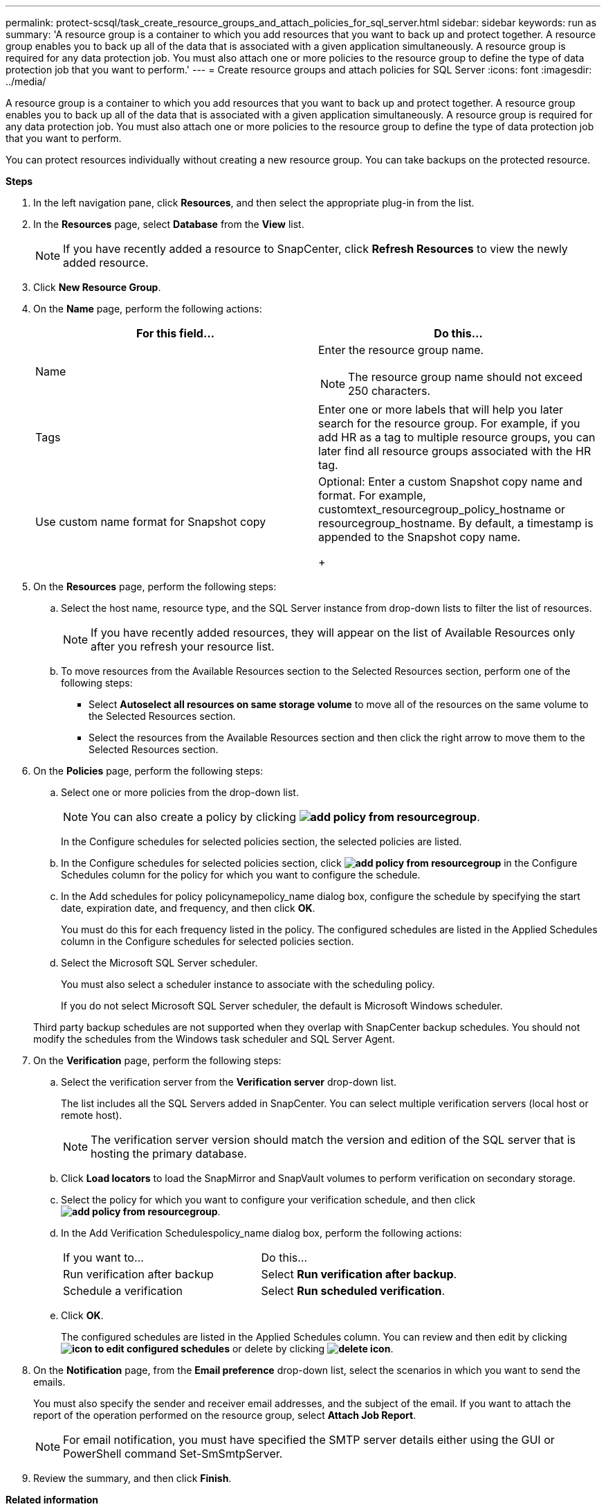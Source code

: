 ---
permalink: protect-scsql/task_create_resource_groups_and_attach_policies_for_sql_server.html
sidebar: sidebar
keywords: run as
summary: 'A resource group is a container to which you add resources that you want to back up and protect together. A resource group enables you to back up all of the data that is associated with a given application simultaneously. A resource group is required for any data protection job. You must also attach one or more policies to the resource group to define the type of data protection job that you want to perform.'
---
= Create resource groups and attach policies for SQL Server
:icons: font
:imagesdir: ../media/

[.lead]
A resource group is a container to which you add resources that you want to back up and protect together. A resource group enables you to back up all of the data that is associated with a given application simultaneously. A resource group is required for any data protection job. You must also attach one or more policies to the resource group to define the type of data protection job that you want to perform.

You can protect resources individually without creating a new resource group. You can take backups on the protected resource.

*Steps*

. In the left navigation pane, click *Resources*, and then select the appropriate plug-in from the list.
. In the *Resources* page, select *Database* from the *View* list.
+
NOTE: If you have recently added a resource to SnapCenter, click *Refresh Resources* to view the newly added resource.

. Click *New Resource Group*.
. On the *Name* page, perform the following actions:
+
|===
| For this field...| Do this...

a|
Name
a|
Enter the resource group name.

NOTE: The resource group name should not exceed 250 characters.
a|
Tags
a|
Enter one or more labels that will help you later search for the resource group.    For example, if you add HR as a tag to multiple resource groups, you can later find all resource groups associated with the HR tag.
a|
Use custom name format for Snapshot copy
a|
Optional: Enter a custom Snapshot copy name and format.     For example, customtext_resourcegroup_policy_hostname or resourcegroup_hostname. By default, a timestamp is appended to the Snapshot copy name.
+
|===

. On the *Resources* page, perform the following steps:
 .. Select the host name, resource type, and the SQL Server instance from drop-down lists to filter the list of resources.
+
NOTE: If you have recently added resources, they will appear on the list of Available Resources only after you refresh your resource list.

 .. To move resources from the Available Resources section to the Selected Resources section, perform one of the following steps:

 ** Select *Autoselect all resources on same storage volume* to move all of the resources on the same volume to the Selected Resources section.
 ** Select the resources from the Available Resources section and then click the right arrow to move them to the Selected Resources section.
. On the *Policies* page, perform the following steps:
 .. Select one or more policies from the drop-down list.
+
NOTE: You can also create a policy by clicking *image:../media/add_policy_from_resourcegroup.gif[]*.
+
In the Configure schedules for selected policies section, the selected policies are listed.

 .. In the Configure schedules for selected policies section, click *image:../media/add_policy_from_resourcegroup.gif[]* in the Configure Schedules column for the policy for which you want to configure the schedule.
 .. In the Add schedules for policy policynamepolicy_name dialog box, configure the schedule by specifying the start date, expiration date, and frequency, and then click *OK*.
+
You must do this for each frequency listed in the policy. The configured schedules are listed in the Applied Schedules column in the Configure schedules for selected policies section.

 .. Select the Microsoft SQL Server scheduler.
+
You must also select a scheduler instance to associate with the scheduling policy.
+
If you do not select Microsoft SQL Server scheduler, the default is Microsoft Windows scheduler.

+
Third party backup schedules are not supported when they overlap with SnapCenter backup schedules. You should not modify the schedules from the Windows task scheduler and SQL Server Agent.
. On the *Verification* page, perform the following steps:
 .. Select the verification server from the *Verification server* drop-down list.
+
The list includes all the SQL Servers added in SnapCenter. You can select multiple verification servers (local host or remote host).
+
NOTE: The verification server version should match the version and edition of the SQL server that is hosting the primary database.

 .. Click *Load locators* to load the SnapMirror and SnapVault volumes to perform verification on secondary storage.
 .. Select the policy for which you want to configure your verification schedule, and then click *image:../media/add_policy_from_resourcegroup.gif[]*.
 .. In the Add Verification Schedulespolicy_name dialog box, perform the following actions:
+
|===
| If you want to...| Do this...
a|
Run verification after backup
a|
Select *Run verification after backup*.
a|
Schedule a verification
a|
Select *Run scheduled verification*.
|===

 .. Click *OK*.
+
The configured schedules are listed in the Applied Schedules column. You can review and then edit by clicking *image:../media/edit_icon.gif[icon to edit configured schedules]* or delete by clicking *image:../media/delete_icon_for_configuringschedule.gif[delete icon]*.
. On the *Notification* page, from the *Email preference* drop-down list, select the scenarios in which you want to send the emails.
+
You must also specify the sender and receiver email addresses, and the subject of the email. If you want to attach the report of the operation performed on the resource group, select *Attach Job Report*.
+
NOTE: For email notification, you must have specified the SMTP server details either using the GUI or PowerShell command Set-SmSmtpServer.

. Review the summary, and then click *Finish*.

*Related information*

link:task_create_backup_policies_for_sql_server_databases.html[Create backup policies for SQL Server databases]
